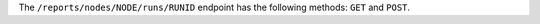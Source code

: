 .. The contents of this file are included in multiple topics.
.. This file should not be changed in a way that hinders its ability to appear in multiple documentation sets.


The ``/reports/nodes/NODE/runs/RUNID`` endpoint has the following methods: ``GET`` and ``POST``.
